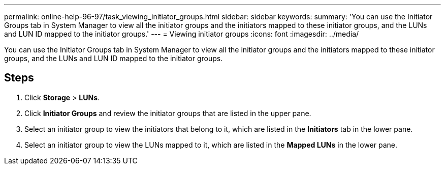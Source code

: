 ---
permalink: online-help-96-97/task_viewing_initiator_groups.html
sidebar: sidebar
keywords: 
summary: 'You can use the Initiator Groups tab in System Manager to view all the initiator groups and the initiators mapped to these initiator groups, and the LUNs and LUN ID mapped to the initiator groups.'
---
= Viewing initiator groups
:icons: font
:imagesdir: ../media/

[.lead]
You can use the Initiator Groups tab in System Manager to view all the initiator groups and the initiators mapped to these initiator groups, and the LUNs and LUN ID mapped to the initiator groups.

== Steps

. Click *Storage* > *LUNs*.
. Click *Initiator Groups* and review the initiator groups that are listed in the upper pane.
. Select an initiator group to view the initiators that belong to it, which are listed in the *Initiators* tab in the lower pane.
. Select an initiator group to view the LUNs mapped to it, which are listed in the *Mapped LUNs* in the lower pane.
